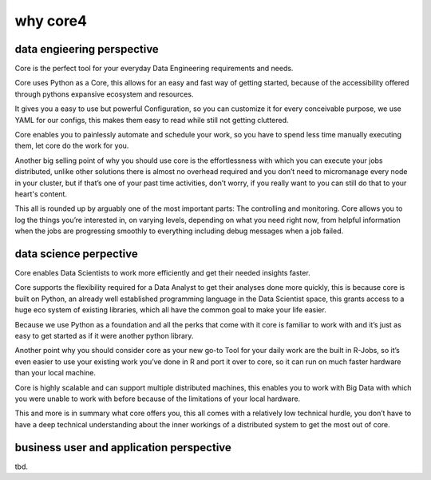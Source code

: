 =========
why core4
=========

.. todo:: write about the reasons to use core4

data engieering perspective
===========================

Core is the perfect tool for your everyday Data Engineering requirements and needs.

Core uses Python as a Core, this allows for an easy and fast way of getting started, because of the accessibility
offered through pythons expansive ecosystem and resources.

It gives you a easy to use but powerful Configuration, so you can customize it for every conceivable purpose,
we use YAML for our configs, this makes them easy to read while still not getting cluttered.

Core enables you to painlessly automate and schedule your work, so you have to spend less time manually executing them,
let core do the work for you.

Another big selling point of why you should use core is the effortlessness with which you can execute your jobs
distributed, unlike other solutions there is almost no overhead required and you don’t need to micromanage every node
in your cluster, but if that’s one of your past time activities, don’t worry, if you really want to you can still do
that to your heart's content.

This all is rounded up by arguably one of the most important parts: The controlling and monitoring.
Core allows you to log the things you’re interested in, on varying levels, depending on what you need right now,
from helpful information when the jobs are progressing smoothly to everything including debug messages when a job failed.


data science perpective
=======================

Core enables Data Scientists to work more efficiently and get their needed insights faster.

Core supports the flexibility required for a Data Analyst to get their analyses done more quickly,
this is because core is built on Python, an already well established programming language in the Data Scientist space,
this grants access to a huge eco system of existing libraries, which all have the common goal to make your life easier.

Because we use Python as a foundation and all the perks that come with it core is familiar to work with and it’s just
as easy to get started as if it were another python library.

Another point why you should consider core as your new go-to Tool for your daily work are the built in R-Jobs,
so it’s even easier to use your existing work you’ve done in R and port it over to core, so it can run on much
faster hardware than your local machine.

Core is highly scalable and can support multiple distributed machines,
this enables you to work with Big Data with which you were unable to work with before because of the limitations of your local hardware.

This and more is in summary what core offers you, this all comes with a
relatively low technical hurdle, you don’t have to have a deep technical understanding about the inner workings
of a distributed system to get the most out of core.


business user and application perspective
=========================================

tbd.
